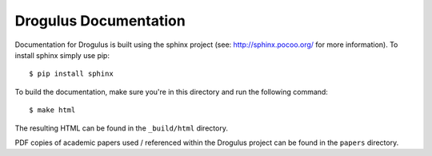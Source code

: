 Drogulus Documentation
======================

Documentation for Drogulus is built using the sphinx project (see:
http://sphinx.pocoo.org/ for more information). To install sphinx simply use
pip::

    $ pip install sphinx

To build the documentation, make sure you're in this directory and run the
following command::

    $ make html

The resulting HTML can be found in the ``_build/html`` directory.

PDF copies of academic papers used / referenced within the Drogulus project
can be found in the ``papers`` directory.
